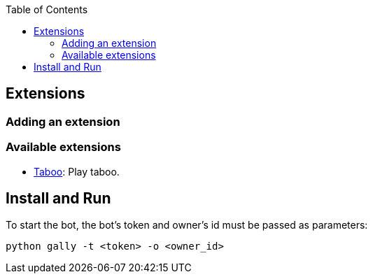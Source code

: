 :toc:

== Extensions

=== Adding an extension

=== Available extensions

    - link:docs\taboo.asciidoc[Taboo]: Play taboo.

== Install and Run

To start the bot, the bot's token and owner's id must be passed as parameters:

----
python gally -t <token> -o <owner_id>
----